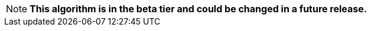// tag::beta-note[]
[NOTE]
--
*This algorithm is in the beta tier and could be changed in a future release.*
--
// end::beta-note[]